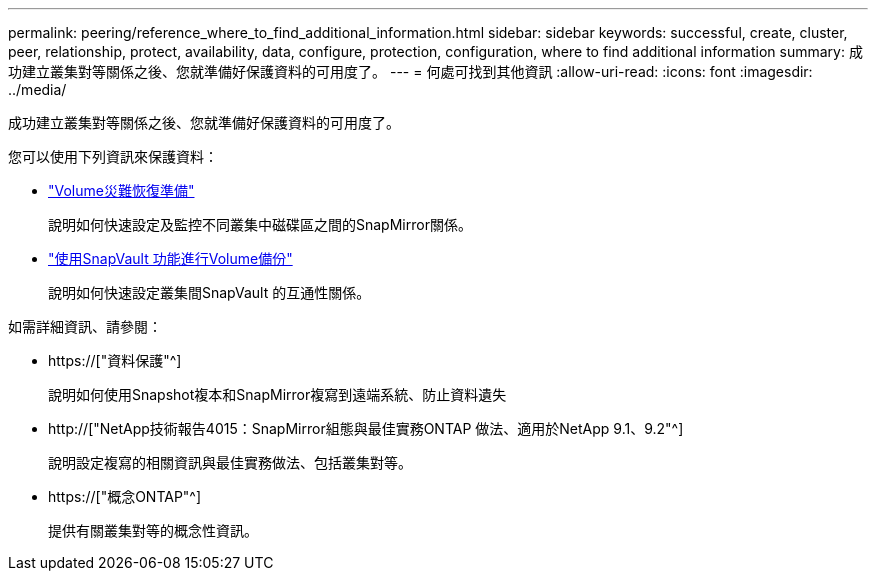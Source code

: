 ---
permalink: peering/reference_where_to_find_additional_information.html 
sidebar: sidebar 
keywords: successful, create, cluster, peer, relationship, protect, availability, data, configure, protection, configuration, where to find additional information 
summary: 成功建立叢集對等關係之後、您就準備好保護資料的可用度了。 
---
= 何處可找到其他資訊
:allow-uri-read: 
:icons: font
:imagesdir: ../media/


[role="lead"]
成功建立叢集對等關係之後、您就準備好保護資料的可用度了。

您可以使用下列資訊來保護資料：

* link:../volume-disaster-prep/index.html["Volume災難恢復準備"]
+
說明如何快速設定及監控不同叢集中磁碟區之間的SnapMirror關係。

* link:../volume-backup-snapvault/index.html["使用SnapVault 功能進行Volume備份"]
+
說明如何快速設定叢集間SnapVault 的互通性關係。



如需詳細資訊、請參閱：

* https://["資料保護"^]
+
說明如何使用Snapshot複本和SnapMirror複寫到遠端系統、防止資料遺失

* http://["NetApp技術報告4015：SnapMirror組態與最佳實務ONTAP 做法、適用於NetApp 9.1、9.2"^]
+
說明設定複寫的相關資訊與最佳實務做法、包括叢集對等。

* https://["概念ONTAP"^]
+
提供有關叢集對等的概念性資訊。


